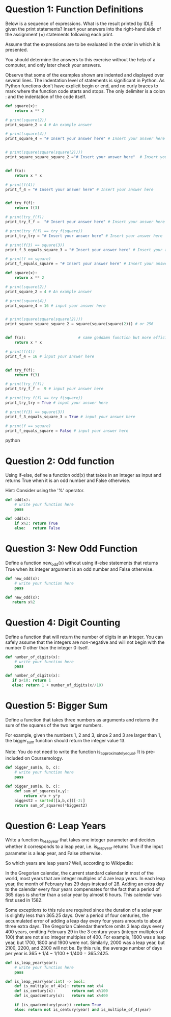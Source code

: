 * Question 1: Function Definitions
Below is a sequence of expressions. What is the result printed by IDLE given the print statements? 
Insert your answers into the right-hand side of the assignment (=) statements following each print.

Assume that the expressions are to be evaluated in the order in which it is presented.

You should determine the answers to this exercise without the help of a computer, and only later check your answers.

Observe that some of the examples shown are indented and displayed over several lines. The indentation level of statements is significant in Python. As Python functions don't have explicit begin or end, and no curly braces to mark where the function code starts and stops. The only delimiter is a colon : and the indentation of the code itself.
#+begin_src python
def square(x):
    return x ** 2

# print(square(2))
print_square_2 = 4 # An example answer

# print(square(4)) 
print_square_4 = "# Insert your answer here" # Insert your answer here


# print(square(square(square(2))))
print_square_square_square_2 ="# Insert your answer here"  # Insert your answer here


def f(x):
    return x * x

# print(f(4))
print_f_4 = "# Insert your answer here" # Insert your answer here


def try_f(f):
    return f(3)

# print(try_f(f))
print_try_f_f =  "# Insert your answer here" # Insert your answer here

# print(try_f(f) == try_f(square))
print_try_try = "# Insert your answer here" # Insert your answer here

# print(f(3) == square(3))
print_f_3_equals_square_3 = "# Insert your answer here" # Insert your answer here

# print(f == square)
print_f_equals_square = "# Insert your answer here" # Insert your answer here

#+end_src

#+begin_src python
def square(x):
    return x ** 2

# print(square(2))
print_square_2 = 4 # An example answer

# print(square(4)) 
print_square_4 = 16 # input your answer here


# print(square(square(square(2))))
print_square_square_square_2 = square(square(square(2))) # or 256


def f(x):                       # same goddamn function but more efficient
    return x * x

# print(f(4))
print_f_4 = 16 # input your answer here


def try_f(f):
    return f(3)

# print(try_f(f))
print_try_f_f =  9 # input your answer here

# print(try_f(f) == try_f(square))
print_try_try = True # input your answer here

# print(f(3) == square(3))
print_f_3_equals_square_3 = True # input your answer here

# print(f == square)
print_f_equals_square = False # input your answer here

#+end_src python

* Question 2: Odd function
Using if-else, define a function odd(x) that takes in an integer as input and returns True when it is an odd number and False otherwise. 

Hint: Consider using the '%' operator.

#+begin_src python
  def odd(x):
      # write your function here
      pass
#+end_src

#+name:ans
#+begin_src python
    def odd(x):
        if x%2: return True
        else:   return False
#+end_src
* Question 3: New Odd Function
Define a function new_odd(x) without using if-else statements that returns True when its integer argument is an odd number and False otherwise.

#+begin_src python
  def new_odd(x):
      # write your function here
      pass
#+end_src

#+name:ans
#+begin_src python
  def new_odd(x):
     return x%2
#+end_src
* Question 4: Digit Counting
Define a function that will return the number of digits in an integer. You can safely assume that the integers are non-negative and will not begin with the number 0 other than the integer 0 itself.

#+begin_src python
  def number_of_digits(x):
      # write your function here
      pass
#+end_src

#+name:ans
#+begin_src python
  def number_of_digits(x):
     if x<10: return 1
     else: return 1 + number_of_digits(x//10)
#+end_src

* Question 5: Bigger Sum
Define a function that takes three numbers as arguments and returns the sum of the squares of the two larger numbers.

For example, given the numbers 1, 2 and 3, since 2 and 3 are larger than 1, the bigger_sum function should return the integer value 13.

Note: You do not need to write the function is_approximately_equal. It is pre-included on Coursemology.
#+begin_src python
  def bigger_sum(a, b, c):
      # write your function here
      pass
#+end_src

#+name:ans
#+begin_src python
  def bigger_sum(a, b, c):
      def sum_of_squares(x,y):
          return x*x + y*y
      biggest2 = sorted([a,b,c])[-2:]
      return sum_of_squares(*biggest2)
#+end_src
* Question 6: Leap Years
Write a function is_leap_year that takes one integer parameter and decides whether it corresponds to a leap year, i.e. is_leap_year returns True if the input parameter is a leap year, and False otherwise.

So which years are leap years? Well, according to Wikipedia:

In the Gregorian calendar, the current standard calendar in most of the world, most years that are integer multiples of 4 are leap years. In each leap year, the month of February has 29 days instead of 28. Adding an extra day to the calendar every four years compensates for the fact that a period of 365 days is shorter than a solar year by almost 6 hours. This calendar was first used in 1582. 

Some exceptions to this rule are required since the duration of a solar year is slightly less than 365.25 days. Over a period of four centuries, the accumulated error of adding a leap day every four years amounts to about three extra days. The Gregorian Calendar therefore omits 3 leap days every 400 years, omitting February 29 in the 3 century years (integer multiples of 100) that are not also integer multiples of 400. For example, 1600 was a leap year, but 1700, 1800 and 1900 were not. Similarly, 2000 was a leap year, but 2100, 2200, and 2300 will not be. By this rule, the average number of days per year is 365 + 1/4 − 1/100 + 1/400 = 365.2425.
#+begin_src python
  def is_leap_year(year):
      # write your function here
      pass
#+end_src

#+name:ans
#+begin_src python
  def is_leap_year(year:int) -> bool:
      def is_multiple_of_4(x): return not x%4
      def is_century(x):       return not x%100
      def is_quadcentury(x):   return not x%400
    
      if (is_quadcentury(year)) :return True
      else: return not is_century(year) and is_multiple_of_4(year)
#+end_src

